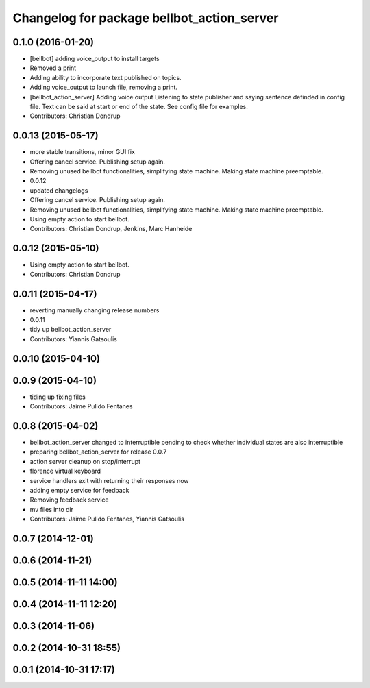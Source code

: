 ^^^^^^^^^^^^^^^^^^^^^^^^^^^^^^^^^^^^^^^^^^^
Changelog for package bellbot_action_server
^^^^^^^^^^^^^^^^^^^^^^^^^^^^^^^^^^^^^^^^^^^

0.1.0 (2016-01-20)
------------------
* [bellbot] adding voice_output to install targets
* Removed a print
* Adding ability to incorporate text published on topics.
* Adding voice_output to launch file, removing a print.
* [bellbot_action_server] Adding voice output
  Listening to state publisher and saying sentence definded in config file. Text can be said at start or end of the state. See config file for examples.
* Contributors: Christian Dondrup

0.0.13 (2015-05-17)
-------------------
* more stable transitions, minor GUI fix
* Offering cancel service.
  Publishing setup again.
* Removing unused bellbot functionalities, simplifying state machine. Making state machine preemptable.
* 0.0.12
* updated changelogs
* Offering cancel service.
  Publishing setup again.
* Removing unused bellbot functionalities, simplifying state machine. Making state machine preemptable.
* Using empty action to start bellbot.
* Contributors: Christian Dondrup, Jenkins, Marc Hanheide

0.0.12 (2015-05-10)
-------------------
* Using empty action to start bellbot.
* Contributors: Christian Dondrup

0.0.11 (2015-04-17)
-------------------
* reverting manually changing release numbers
* 0.0.11
* tidy up bellbot_action_server
* Contributors: Yiannis Gatsoulis

0.0.10 (2015-04-10)
-------------------

0.0.9 (2015-04-10)
------------------
* tiding up fixing files
* Contributors: Jaime Pulido Fentanes

0.0.8 (2015-04-02)
------------------
* bellbot_action_server changed to interruptible
  pending to check whether individual states are also interruptible
* preparing bellbot_action_server for release 0.0.7
* action server cleanup on stop/interrupt
* florence virtual keyboard
* service handlers exit with returning their responses now
* adding empty service for feedback
* Removing feedback service
* mv files into dir
* Contributors: Jaime Pulido Fentanes, Yiannis Gatsoulis

0.0.7 (2014-12-01)
------------------

0.0.6 (2014-11-21)
------------------

0.0.5 (2014-11-11 14:00)
------------------------

0.0.4 (2014-11-11 12:20)
------------------------

0.0.3 (2014-11-06)
------------------

0.0.2 (2014-10-31 18:55)
------------------------

0.0.1 (2014-10-31 17:17)
------------------------
